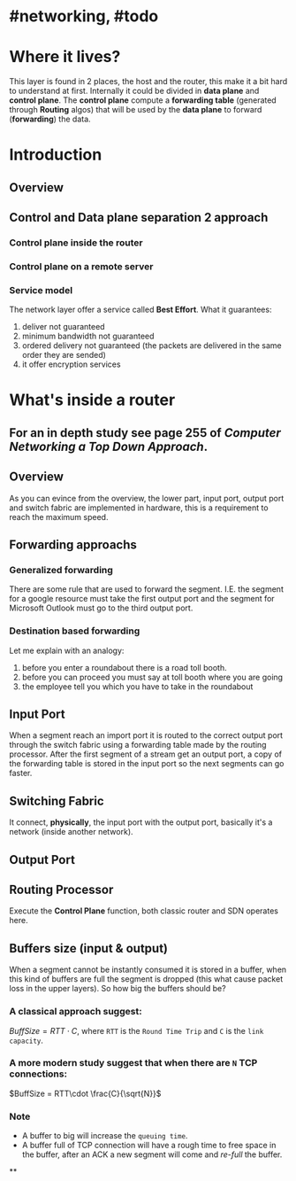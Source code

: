 * #networking, #todo
* Where it lives?
This layer is found in 2 places, the host and the router, this make it a bit hard to understand at first.
Internally it could be divided in *data plane* and *control plane*.
The *control plane* compute a *forwarding table* (generated through *Routing* algos) that will be used by the *data plane* to forward (*forwarding*) the data.
* Introduction
** Overview
[[../assets/network-layer-overview.png]]
** Control and Data plane separation 2 approach
*** Control plane inside the router
[[../assets/control-plane-inside-the-router.jpg]]
*** Control plane on a remote server
[[../assets/control-plane-Software-Defined_Networking_SDN.jpg]]
*** Service model 
:PROPERTIES:
:id: 6391b780-70e0-4704-b235-94fe1087e2e4
:END:
The network layer offer a service called *Best Effort*.
What it guarantees:
1. deliver not guaranteed
2. minimum bandwidth not guaranteed
3. ordered delivery not guaranteed (the packets are delivered in the same order they are sended)
4. it offer encryption services
* What's inside a router
** For an in depth study see page 255 of [[Computer Networking a Top Down Approach]].
** Overview
As you can evince from the overview, the lower part, input port, output port and switch fabric are implemented in hardware, this is a requirement to reach the maximum speed.
[[../assets/router-architecture-overview.png]]
** Forwarding approachs
*** Generalized forwarding
There are some rule that are used to forward the segment.
I.E. the segment for a google resource must take the first output port and the segment for Microsoft Outlook must go to the third output port.
*** Destination based forwarding
Let me explain with an analogy:
1. before you enter a roundabout there is a road toll booth.
2. before you can proceed you must say at toll booth where you are going 
3. the employee tell you which you have to take in the roundabout
** Input Port
When a segment reach an import port it is routed to the correct output port through the switch fabric using a forwarding table made by the routing processor.
After the first segment of a stream get an output port, a copy of the forwarding table is stored in the input port so the next segments can go faster.
** Switching Fabric
It connect, *physically*, the input port with the output port, basically it's a network (inside another network).
** Output Port
** Routing Processor
Execute the *Control Plane* function, both classic router and SDN operates here.
** Buffers size (input & output)
When a segment cannot be instantly consumed it is stored in a buffer, when this kind of buffers are full the segment is dropped (this what cause packet loss in the upper layers).
So how big the buffers should be?
*** A classical approach suggest:
$Buff Size = RTT\cdot C$, where ~RTT~ is the ~Round Time Trip~ and ~C~ is the ~link capacity~.
*** A more modern study suggest that when there are ~N~ TCP connections:
$BuffSize = RTT\cdot \frac{C}{\sqrt{N}}$
*** Note
+ A  buffer to big will increase the ~queuing time~.
+ A buffer full of TCP connection will have a rough time to free space in the buffer, after an ACK a new segment will come and /re-full/ the buffer.
**